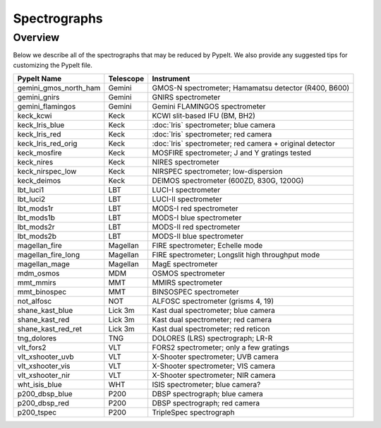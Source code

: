 .. _instruments:

=============
Spectrographs
=============

Overview
========

Below we describe all of the spectrographs that may
be reduced by PypeIt.  We also provide any suggested
tips for customizing the PypeIt file.

======================  =========   =======================================
PypeIt Name             Telescope   Instrument
======================  =========   =======================================
gemini_gmos_north_ham   Gemini      GMOS-N spectrometer; Hamamatsu detector (R400, B600)
gemini_gnirs            Gemini      GNIRS spectrometer
gemini_flamingos        Gemini      Gemini FLAMINGOS spectrometer
keck_kcwi               Keck        KCWI slit-based IFU (BM, BH2)
keck_lris_blue          Keck        :doc:`lris` spectrometer; blue camera
keck_lris_red           Keck        :doc:`lris` spectrometer; red camera
keck_lris_red_orig      Keck        :doc:`lris` spectrometer; red camera + original detector
keck_mosfire            Keck        MOSFIRE spectrometer; J and Y gratings tested
keck_nires              Keck        NIRES spectrometer
keck_nirspec_low        Keck        NIRSPEC spectrometer; low-dispersion
keck_deimos             Keck        DEIMOS spectrometer (600ZD, 830G, 1200G)
lbt_luci1               LBT         LUCI-I spectrometer
lbt_luci2               LBT         LUCI-II spectrometer
lbt_mods1r              LBT         MODS-I red spectrometer
lbt_mods1b              LBT         MODS-I blue spectrometer
lbt_mods2r              LBT         MODS-II red spectrometer
lbt_mods2b              LBT         MODS-II blue spectrometer
magellan_fire           Magellan    FIRE spectrometer; Echelle mode
magellan_fire_long      Magellan    FIRE spectrometer; Longslit high throughput mode
magellan_mage           Magellan    MagE spectrometer
mdm_osmos               MDM         OSMOS spectrometer
mmt_mmirs               MMT         MMIRS spectrometer
mmt_binospec            MMT         BINSOSPEC spectrometer
not_alfosc              NOT         ALFOSC spectrometer (grisms 4, 19)
shane_kast_blue         Lick 3m     Kast dual spectrometer; blue camera
shane_kast_red          Lick 3m     Kast dual spectrometer; red camera
shane_kast_red_ret      Lick 3m     Kast dual spectrometer; red reticon
tng_dolores             TNG         DOLORES (LRS) spectrograph; LR-R
vlt_fors2               VLT         FORS2 spectrometer; only a few gratings
vlt_xshooter_uvb        VLT         X-Shooter spectrometer; UVB camera
vlt_xshooter_vis        VLT         X-Shooter spectrometer; VIS camera
vlt_xshooter_nir        VLT         X-Shooter spectrometer; NIR camera
wht_isis_blue           WHT         ISIS spectrometer; blue camera?
p200_dbsp_blue          P200        DBSP spectrograph; blue camera
p200_dbsp_red           P200        DBSP spectrograph; red camera
p200_tspec              P200        TripleSpec spectrograph
======================  =========   =======================================


